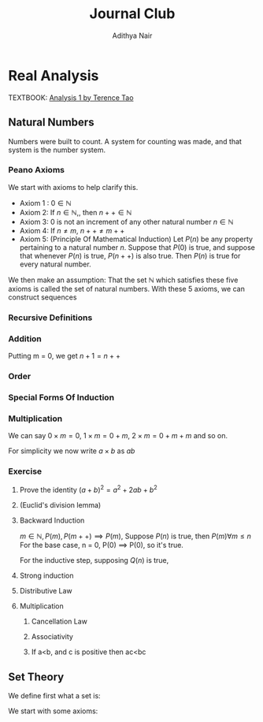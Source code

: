 #+title: Journal Club
#+author: Adithya Nair
#+LATEX_CLASS: report
#+LATEX_HEADER: \input{preamble}
#+EXPORT_FILE_NAME: exports/journal-club.pdf
* Real Analysis
TEXTBOOK: [[file:~/University-Latex-Notes/Journal Club/Analysis I - Tao.pdf][Analysis 1 by Terence Tao]]
** Natural Numbers
Numbers were built to count. A system for counting was made, and that system is the number system.
\begin{definition}
A natural number is an element of the set $\mathbb{N}$ of the set
\[
\mathbb{N} = \{0,1,2,3\cdots \}
\]
is obtained from 0 and counting forward indefinitely.
\end{definition}
*** Peano Axioms
We start with axioms to help clarify this.
- Axiom 1 : $0 \in \mathbb{N}$
- Axiom 2: If $n \in \mathbb{N}$,, then $n++ \in \mathbb{N}$
- Axiom 3: 0 is not an increment of any other natural number $n \in \mathbb{N}$
- Axiom 4: If $n \neq m$, $n++ \neq m++$
- Axiom 5: (Principle Of Mathematical Induction) Let $P(n)$ be any property pertaining to a natural number $n$. Suppose that $P(0)$ is true, and suppose that whenever $P(n)$ is true, $P(n++)$ is also true. Then $P(n)$ is true for every natural number.

We then make an assumption: That the set $\mathbb{N}$ which satisfies these five axioms is called the set of natural numbers.
With these 5 axioms, we can construct sequences
*** Recursive Definitions
\begin{prop}[Recursive Definitions]
Suppose for each natural number $n$, we have some function $f_n:\mathbb{N} \rightarrow \mathbb{N}$ from the natural numbers to the natural numbers. Then we can assign a unique natural number $a_n$ to each natural number $n$, such that $a_0 = c$ and $a_{n++} = f_n(a_n)$ for each natural number $n$.
\end{prop}
*** Addition
\begin{definition}[Addition Of Natural Numbers]
Let n be a natural number. $(n \in N)$. To add zero to m, we define $0+m:=m$ Now suppose inductively that we have defined how to add $n$ to $m$. Then we can add $n++$ to $m$ by defining($n++$) + m := (n+m)++
\end{definition}

\begin{lemma}
For any natural number $n + 0=n$
\end{lemma}
\begin{proof}
We use induction,

The base case, n = 0,
\begin{align*}
n &= 0, 0 + 0 = 0 \\
n+0 &= n \\
(n++) + 0 &= (n+0)++ = (n++)
\end{align*}

Suppose inductively, that $n+0=n$,

For $n=n++$,
\begin{align*}
(n++) + 0 &= (n+0)++ \\
\text{We know that $n+0=n$} \\
(n++) + 0 &= (n++)
\end{align*}
\end{proof}

\begin{lemma}
For any natural numbers $n$ and $m$,
$$n + (m++) = (n+m)++$$
\end{lemma}
\begin{proof}
Inducting on $n$ while keeping $m$ fixed,
\begin{align*}
n &= 0, \\
0 + (m++) &= (0+m)++ \\
0 + (m++) &= (m++)
\end{align*}
This we know is true from the definition of addition $(0+m:=m)$

Suppose inductively, that $n+(m++) = (n+m)++$ is true.
For $n=(n++)$,
\begin{align*}
(n++) + (m++) &= ((n++)+m)++ &\text{From the definition of addition} \\
&=(n+(m++))++ \\
&=((n+m)++))++
\end{align*}
\end{proof}

Putting m = 0, we get $n+1 = n++$

\begin{prop}[Addition is commutative]
For any natural numbers $n$ and $m$, $n+m=m+n$
\end{prop}
\begin{proof}
We induct over $n$,
For the base case, $n=0$,

We must show that $m+0 = 0+m$
From the definition of addition, we have
$$0+m = m$$

As shown earlier, we have

$$m+0 = m$$

This is clearly true for $n=0$.

Now suppose inductively that $m+n = n+m$

For $n=n++$, we must show that $m+(n++) = (n++) + m$

We know from the definition of addition that,

$$(n++) + m := (m+n)++$$

And we proved earlier that,

$$m+(n++) = (m+n)++$$

Therefore,

$$m+(n++) = (n++)+m$$
\end{proof}
\begin{prop}[Addition is associative]
For any natural numbers, $a,b$ and $c$, we have $(a+b)+c = a+(b+c)$
\end{prop}
\begin{proof}
We take $(a+b)+n = a + (b+n)$

Inducting over n,

For $n=0$,

We have in the LHS,
\begin{align*}
&=(a+b)+0 &\text{Since $n+0 = n$}\\
&=a+b
\end{align*}

On the RHS,
\begin{align*}
&=a + (b+0) &\text{Since $n+0 = n$}\\
&=a + b
\end{align*}

Suppose inductively that $(a+b)+n = a+(b+n)$,

For $n=n++$,
We have to show that $(a+b)+(n++) = a+(b+(n++))$

On the LHS we have,

\begin{align*}
&=(a+b)+(n++) \\
&=(a+b+n)++ &\text{(From the lemma $m+(n++) = (m+n)++$)} \\
\end{align*}

On the RHS we have,

\begin{align*}
&=a+(b+(n++)) \\
&=a+(b+n)++ &\text{(From the lemma $m+(n++) = (m+n)++$)} \\
&=(a+b+n)++
\end{align*}

LHS = RHS
\end{proof}

\begin{prop}[Cancellation Law]
Let $a,b,c$ be natural numbers such that $a+b=a+c$. Then we have $b=c$.
\end{prop}
\begin{proof}
We have,
$$n+b=n+c$$

Inducting over n,
For the base case, $n=0$
\begin{align*}
0 + b &= 0 + c \\
b &= c
\end{align*}

Suppose inductively that $n+b=n+c$
For $n=n++$,
$$(n++)+b=(n++)+c$$
On the LHS
\begin{align*}
&=(n++) + b \\
&=(n+b)++
\end{align*}

On the RHS
\begin{align*}
&=(n++) + c \\
&=(n+c)++
\end{align*}

We know from the inductive hypothesis that,
$$\text{If} n+b = n+c, \text{then} b = c$$

Thus we have,
$$b++ = c++$$
\end{proof}

\begin{definition}[Positive natural number]
All numbers where,
\[
n \neq 0, n \in \mathbb{N}
\]
\end{definition}
\begin{prop}
If $a$ is a positive natural number and $b$ is a natural number, then $a+b$ is positive.
\end{prop}
\begin{proof}
Inducting over b,

For $b$ = 0,
\begin{align*}
a+0 = a
\end{align*}
This proves the base case, since we know a is positive.

Now, suppose inductively, that $(a+b)$ is positive.

For $(a+(n++))$,
\begin{align*}
a+(n++) = (a+n)++
\end{align*}
We know from Axiom 3 that $n++ \neq 0$. Thus we close the inductive loop.
\end{proof}
\begin{lemma}
For every $a$, there exists a unique $b$ such that $b++ = a$
\end{lemma}
\begin{proof}
Proof by contradiction,
Suppose that there are two different increments, $m++$, $n++$ that equal to $a$,

We have,
\begin{align*}
m++ &= a \\
n++ &= a
\end{align*}

Then we can say,
\begin{align*}
m++ &= n++ \\
m + 1 &= n+1 \\
m &= n &\text{(By Cancellation Law)}
\end{align*}

But we said that m and n are different numbers which increment to $a$.

Therefore, we can conclude that there is only one number $b$ which increments to $a$
\end{proof}
*** Order
\begin{definition}[Order]
Let n and m be natural numbers we say that $n$ is greater than or equal to m, and write $n \geq m$ iff we have $n = m + a$ for some natural number $a$. We say that $n > m$ when $n \geq m$ and $n \neq m$
\end{definition}
\begin{prop}[Basic properties of order for natural numbers]
Let $a,b,c$ be natural numbers then
\begin{enumerate}
\item (Order is reflexive) $a \geq a$
\item (Order is transitive) If $a \geq b$ and $b \geq c$, then $a \geq c$
\item (Order is antisymmetric) If $a \geq b$ and $b \geq a$ then $a=b$
\item (Addition preserves order) $a \geq b$ if and only if $a+c \geq b+c$
\item $a<b$ if and only if $a++ \leq b$
\item $a<b$ if and only if $b= a+d$ for some positive number d.
\end{enumerate}
\end{prop}
\begin{proof}
\begin{enumerate}
\item Proving order is reflexive, $a \geq a$

We know that,

$a = a + 0$

From the definition of order,
We can write that $a \geq b$ when $a = b + d$ where $d \in \mathbb{N}$

Thus $a \geq a$.

\item Proving order is transitive, $a \geq b$ and $b \geq c$ then $a \geq c$

We write,

\begin{align*}
a &= b + d \\
b &= c + e \\
a &= c + e + d
\end{align*}
We can say that since $(e+d) \in \mathbb{N}$

We define $f := (e+d)$
Where $f \in \mathbb{N}$
\begin{align*}
a &= c + (f)
\end{align*}

Thus we can say,
$$\text{If } a \geq b, b \geq c \text{ then } a \geq c$$

\item Proving order is antisymmetric, If $a \geq b$ and $b \geq a$ then $a=b$
We can say,
\begin{align*}
a = b + d \\
b = a + e \\
\end{align*}
Where $d,e \in \mathbb{N}$

\begin{align*}
a = (a + e) + d\\
b = (b + d) + e \\
\end{align*}

Then we can write,
\begin{align*}
a = a + (e + d)\\
b = b + (d + e) \\
\end{align*}

Then we can say that $(e+d)$ and $(d+e)$ are 0.

We know that if $a + b = 0$ then $a,b = 0$

Thus $d$ and $e$ are 0.
\begin{align*}
a = b + d \\
a = b
\end{align*}
\item Proving $a < b$ if and only if $b =a+d$ for some positive number d
If $b = a+d$ where $d$ is a positive natural number, $d \neq 0$

Which means that $b \neq a + 0$ or $b \neq a$

This means that b is strictly greater than a

If $a<b$ then $a \geq b$ and $a \neq b$

So if $a \geq b$
Then,
\begin{align*}
a = b + d \\
\end{align*}
But,
\begin{align*}
a \neq b \\
a \neq b + 0 \\
d \neq 0
\end{align*}
Thus d cannot be 0. $d$ can only be a positive natural number.
\item Proving addition preserves order, $a \geq b$ if and only if $a + c \geq b + c$
Proving $a \geq b$ if $a + c \geq b + C$

Where $d \in \mathbb{N}$
\begin{align*}
a + c &= b + c + d & &\text{By definition} \\
a + c &= (b+d) + c & \\
a &= (b+d) & &\text{By cancellation law}\\
a &\geq b
\end{align*}
Proving $a + c \geq b +c$ if $a \geq b$

We know,
\begin{align*}
a = b + d \\
\end{align*}
Where $d \in \mathbb{N}$

We write a+c using what we know from above,
\begin{align*}
a + c &= b + d + c \\
a + c &= b + c + d \\
(a + c) &= (b + c) + d \\
a + c &\geq b + c
\end{align*}

\item Proving $a < b$ if and only if $a++ \leq b$
Proving $a < b$ if $a++ \leq b$

We can write,
\begin{align*}
a++ &= b + d &\text{Where $d \in \mathbb{N}$} \\
a++ + d &= b  \\
a + (d++) &= b \\
\end{align*}
Since from Axiom 3, we know that 0 is not an increment of any natural number, $(d++ \neq 0)$
Therefore,
\begin{align*}
a &< b
\end{align*}

\end{enumerate}
\end{proof}
\begin{prop}[Trichotomy of order for natural numbers]
Let $a$ and $b$ be natural numbers. Then exactly one of the following statements is true: $a<b, a=b or a>b$
\end{prop}
\begin{proof}
First we show that no more than one of the statements is true.
If $a<b$ then $a \neq b$ by definition. If $a>b$ then $a \neq b$ by definition. If $a>b$ and $a<b$ then $a=b$, which we proved earlier.

Now to show that exactly one of these statements are true.
We induct on a,

When a = 0,
We know that,
\begin{align*}
&b &= 0 + b &(\forall b \in \mathbb{N})\\
&b &\geq 0
\end{align*}

Suppose inductively that exactly one of the above statements are true for a and b.
For a++,
We take each statement. First for $a>b$
\begin{align*}
a &> b \\
a &= b + d \\
(a++) &= (b + d)++ \\
(a++) &= b + d++ \\
(a++) &> b &\text{If $d \in \mathbb{N}$ then $d++ \in \mathbb{N}$}
\end{align*}
For $a=b$
\begin{align*}
a &= b \\
(a++) &= (b)++ \\
(a++) &= b + 1 \\
a &> b \\
\end{align*}
For $a<b$
\begin{align*}
a &<b\\
a + d = b \\
(a + d)++ = b++ \\
(a++) + d = b++ \\
(a++) + d = b + 1 \\
\end{align*}
We have two cases,
If $d = 1$,
Then by cancellation law
$$ a++ = b $$
If $d \neq 1$
Then
$$a++ < b$$
But never both, which concludes the inductive loop.
\end{proof}
*** Special Forms Of Induction
\begin{prop}[Strong Principle Of Induction]
Let $m_0$ be a natural number, and let $P(m)$ be a property pertaining to an arbitrary natural number $m$. Suppose that for each $m \geq m_0$, we have the following implication: if $P(m')$ is true for all natural numbers $m_0 \leq m' < m$, then $P(m)$ is also true.(In particular this means that $P(m_0$ is true, since in this case the hypothesis is vacuous.) Then we can conclude that $P(m)$ is true for all natural numbers $m \geq m_0$.
\end{prop}
\begin{proof}
For a property $Q(n)$, which is the property that $P(m')$ is true for $m_0 \leq m < n$, then $P(n)$ is true... Then it is true $\forall m \geq m_0$

For $Q(0)$, we can say that the statement is vacuous since the conditions are not satisfied for both when $m_{0} = 0$ and when $m_{0} <0$

Suppose inductively that $Q(n)$ is true.
Which means that

Then for Q(n++)
\end{proof}
\begin{prop}[Backward Induction]
Let $n$ be a natural number, and let $P(m)$ be a property pertaining to the natural numbers such that whenever $P(m++)$ is true, then $P(m)$. Suppose that $P(n)$ is also true. Prove that $P(m)$ is true for all natural numbers $m \leq n$.
\end{prop}
\begin{prop}[Induction starting from the base case $n$]
Let n be a natural number, and let $P(m)$ be a property pertaining to the natural numbers such that whenever P(m) is true, P(m++) is true. Show that if P(n) is true, then P(m) is true for all m ≥ n. (This principle is sometimes referred to as the principle of induction starting from the base case n.)
\end{prop}
\begin{proof}
Take a property $P(n)$, $m \geq n$

Inducting over $n$,
\end{proof}
*** Multiplication
\begin{definition}[Multiplication]
Let $m$ be a natural number. To multiply zero to $m$, we define $0 \times m := 0$. Now suppose inductively that we have defined how to multiply $n$ to $m$. Then we can multiply $n++$ to $m$ by defining $(n++) \times m := (n \times m) + m$
\end{definition}
We can say $0 \times m = 0$, $1 \times m = 0 + m$, $2 \times m= 0 + m + m$ and so on.
\begin{lemma}
Prove that multiplication is commutative
\end{lemma}
\begin{proof}
We use the way we proved that addition is commutative as a blueprint.
There are two things we need to prove first.
\begin{enumerate}
        \item For any natural number, $n$, $n \times 0 = 0$
        \item For any natural numbers, $n$ and $m$, $n \times (m++) = (n \times m) + m$
\end{enumerate}

First we prove,
For any natural number, $n$, $n \times 0 = n$
We induct over $n$,
For $n = 0$,
$$0 \times 0 = 0$$

Which is true from the definition

Now suppose inductively, that $n \times 0 = 0$,
For $(n++) \times 0$,
From the definition we can write this as,
\begin{align*}
(n++) \times 0 &= (n \times 0) + 0 \\
\text{We know that $n \times 0 = 0$}
(n++) \times 0 &= 0 + 0 \\
(n++) \times 0 &= 0
\end{align*}
Therefore, $$n \times 0 = n$$

Now we prove,
For any natural numbers, $n$ and $m$, $n \times (m++) = (n \times m) + m$
We induct over $n$, (keeping $m$ fixed)

For $n = 0$,
We know from the definition for multiplication with zero that,
\begin{align*}
0 \times (m++) = 0 \\
\text{We also know that} \\
(m++) \times 0 &= (m \times 0 ) + 0 \\
(m++) \times 0 &= 0 \\
(m++) \times 0 = 0 \times (m++) &= (0 \times m) + m
\end{align*}

Suppose inductively that $n \times (m++) = (n \times m) + m$
For $n = (n++)$
To prove $(n++) \times (m++) = ((n++) \times m) + m$,

\begin{align*}
(n++) \times (m++) &= (n \times (m++)) + m++ \\
\text{We can rewrite RHS using the inductive hypothesis} \\
(n++) \times (m++) &= ((n \times m) + m) + m++\\

\end{align*}
\end{proof}

For simplicity we now write $a \times b$ as $ab$
*** Exercise
**** Prove the identity $(a+b)^2 = a^2 + 2ab + b^2$
**** (Euclid's division lemma)
**** Backward Induction
$m \in \mathbb{N}, P(m), P(m++) \implies P(m)$, Suppose $P(n)$ is true, then $P(m) \forall m \le n$
For the base case, n = 0,
P(0) \implies P(0), so it's true.

For the inductive step, supposing $Q(n)$ is true,
**** Strong induction
**** Distributive Law
**** Multiplication
***** Cancellation Law
***** Associativity
***** If a<b, and c is positive then ac<bc
** Set Theory
We define first what a set is:

\begin{definition}[Sets]
We define set A to be any unordered collection of objects. If $x$ is an object, we say that x is an element of A or $x \in A$ if x lies in the collection. Otherwise $x \in A$
\end{definition}

We start with some axioms:
\begin{enumerate}
        \item (Sets are objects) If $A$ is a set, then $A$ is also an object. In particular given two sets $A$ and $B$, it is meaningful to ask whether A is also an element of B.
        \item (Equality of sets) Two sets A and B are equal, A = B, iff every element of A is an element of B. A = B, if and only if every element of $x$ of A also belongs to B, and every element $y$ of B belongs to A.
        \item (Empty set) There exists a set $\emptyset$ known as the empty set, which contains no elements. $x \notin \emptyset$
\begin{lemma}[Single choice]
        Let $A$ be a non-empty set. Then there exists an object $x$ such that $x \in A$
\end{lemma}
\begin{proof}
Proving by contradiction,
Suppose there is no object $x$ that belongs to A. For all $x$, we have $x \notin A$. We know from Axiom 3, that $x \notin \emptyset$
\end{proof}
\end{enumerate}
